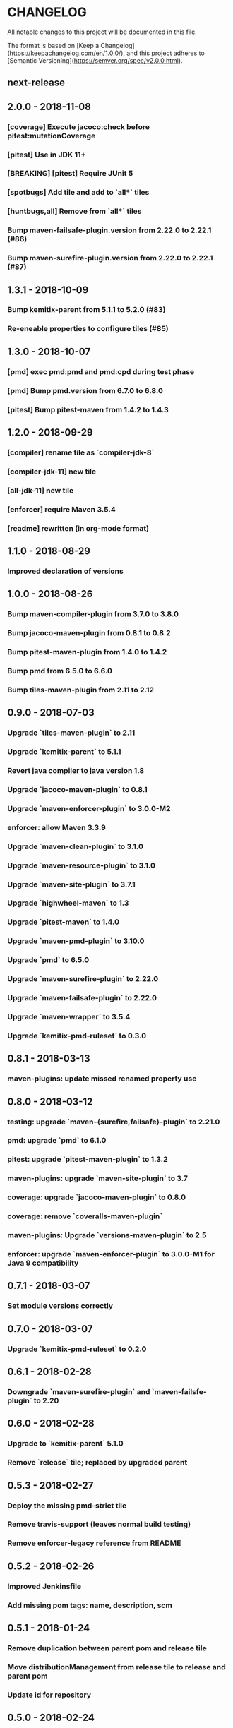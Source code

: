 * CHANGELOG

  All notable changes to this project will be documented in this file.

  The format is based on [Keep a
  Changelog](https://keepachangelog.com/en/1.0.0/), and this project adheres to
  [Semantic Versioning](https://semver.org/spec/v2.0.0.html).

** next-release

*** 

** 2.0.0 - 2018-11-08

*** [coverage] Execute jacoco:check before pitest:mutationCoverage
*** [pitest] Use in JDK 11+
*** [BREAKING] [pitest] Require JUnit 5
*** [spotbugs] Add tile and add to `all*` tiles
*** [huntbugs,all] Remove from `all*` tiles
*** Bump maven-failsafe-plugin.version from 2.22.0 to 2.22.1 (#86)
*** Bump maven-surefire-plugin.version from 2.22.0 to 2.22.1 (#87)

** 1.3.1 - 2018-10-09

*** Bump kemitix-parent from 5.1.1 to 5.2.0 (#83)
*** Re-eneable properties to configure tiles (#85)

** 1.3.0 - 2018-10-07

*** [pmd] exec pmd:pmd and pmd:cpd during test phase
*** [pmd] Bump pmd.version from 6.7.0 to 6.8.0
*** [pitest] Bump pitest-maven from 1.4.2 to 1.4.3

** 1.2.0 - 2018-09-29

*** [compiler] rename tile as `compiler-jdk-8`
*** [compiler-jdk-11] new tile
*** [all-jdk-11] new tile
*** [enforcer] require Maven 3.5.4
*** [readme] rewritten (in org-mode format)

** 1.1.0 - 2018-08-29

*** Improved declaration of versions

** 1.0.0 - 2018-08-26

*** Bump maven-compiler-plugin from 3.7.0 to 3.8.0
*** Bump jacoco-maven-plugin from 0.8.1 to 0.8.2
*** Bump pitest-maven-plugin from 1.4.0 to 1.4.2
*** Bump pmd from 6.5.0 to 6.6.0
*** Bump tiles-maven-plugin from 2.11 to 2.12

** 0.9.0 - 2018-07-03

*** Upgrade `tiles-maven-plugin` to 2.11
*** Upgrade `kemitix-parent` to 5.1.1
*** Revert java compiler to java version 1.8
*** Upgrade `jacoco-maven-plugin` to 0.8.1
*** Upgrade `maven-enforcer-plugin` to 3.0.0-M2
*** enforcer: allow Maven 3.3.9
*** Upgrade `maven-clean-plugin` to 3.1.0
*** Upgrade `maven-resource-plugin` to 3.1.0
*** Upgrade `maven-site-plugin` to 3.7.1
*** Upgrade `highwheel-maven` to 1.3
*** Upgrade `pitest-maven` to 1.4.0
*** Upgrade `maven-pmd-plugin` to 3.10.0
*** Upgrade `pmd` to 6.5.0
*** Upgrade `maven-surefire-plugin` to 2.22.0
*** Upgrade `maven-failsafe-plugin` to 2.22.0
*** Upgrade `maven-wrapper` to 3.5.4
*** Upgrade `kemitix-pmd-ruleset` to 0.3.0

** 0.8.1 - 2018-03-13

*** maven-plugins: update missed renamed property use

** 0.8.0 - 2018-03-12

*** testing: upgrade `maven-{surefire,failsafe}-plugin` to 2.21.0
*** pmd: upgrade `pmd` to 6.1.0
*** pitest: upgrade `pitest-maven-plugin` to 1.3.2
*** maven-plugins: upgrade `maven-site-plugin` to 3.7
*** coverage: upgrade `jacoco-maven-plugin` to 0.8.0
*** coverage: remove `coveralls-maven-plugin`
*** maven-plugins: Upgrade `versions-maven-plugin` to 2.5
*** enforcer: upgrade `maven-enforcer-plugin` to 3.0.0-M1 for Java 9 compatibility

** 0.7.1 - 2018-03-07

*** Set module versions correctly

** 0.7.0 - 2018-03-07

*** Upgrade `kemitix-pmd-ruleset` to 0.2.0

** 0.6.1 - 2018-02-28

*** Downgrade `maven-surefire-plugin` and `maven-failsfe-plugin` to 2.20

** 0.6.0 - 2018-02-28

*** Upgrade to `kemitix-parent` 5.1.0
*** Remove `release` tile; replaced by upgraded parent

** 0.5.3 - 2018-02-27

*** Deploy the missing pmd-strict tile
*** Remove travis-support (leaves normal build testing)
*** Remove enforcer-legacy reference from README

** 0.5.2 - 2018-02-26

*** Improved Jenkinsfile
*** Add missing pom tags: name, description, scm

** 0.5.1 - 2018-01-24

*** Remove duplication between parent pom and release tile
*** Move distributionManagement from release tile to release and parent pom
*** Update id for repository

** 0.5.0 - 2018-02-24

*** release: gpg: use loopback pinentry
*** release: gpg: add --batch argument
*** pmd: Upgrade pmd tile to use maven-pmd-plugin version 3.9.0
*** pmd: Allow overriding PMD version using property pmd.version (default 6.0.1)
*** pmd: Enable incremental analysis

** 0.4.1 - 2018-02-02

*** Fix non-installation of parent module
*** Don't install/deploy root pom
*** Add missing enforcer-legacy module entry to root pom

** 0.4.0 - 2018-02-01

*** Upgrade `maven-javadoc-plugin` to 3.0.0
*** Add tile `enforcer-legacy` to allow Maven 3.3.9+
*** Rename artifacts to remove redundant `-tile` suffixes
*** Prevent installation of the root pom

** 0.3.0 - 2018-01-19

*** [checkstyle] Removed to net.kemitix.checkstyle:tile https://github.com/kemitix/kemitix-checkstyle-ruleset/tree/master/tile
*** [compiler] Compiles to Java 9 by default
*** [enforcer] Required Maven 3.5.0 (for Java 9 compatibility)
*** [enforcer] Remove Java version requirement
*** [huntbugs] Only enabled when using JDK 8 (Java 9 incompatible)
*** [pitest] Only enabled when using JDK 8 (Java 9 incompatible)
*** [pmd] Only enabled when using JDK 8 (Java 9 incompatible)

** 0.2.1 - 2018-01-09

*** [checkstyle] Downgrade checkstyle to 8.6

** 0.2.0 - 2018-01-06

*** [checkstyle] Upgrade checkstyle to 8.7
*** [checkstyle] Upgrade sevntu to 1.26.0
*** [checkstyle] Upgrade kemitix-checkstyle-ruleset to 3.4.0

** 0.1.1 - 2017-12-31

*** Use missing maven-wrapper.jar
*** Use https for kemitix-travis-support submodule
*** Enabled deployment via travis

** 0.1.0 - 2017-12-31

*** Initial release
